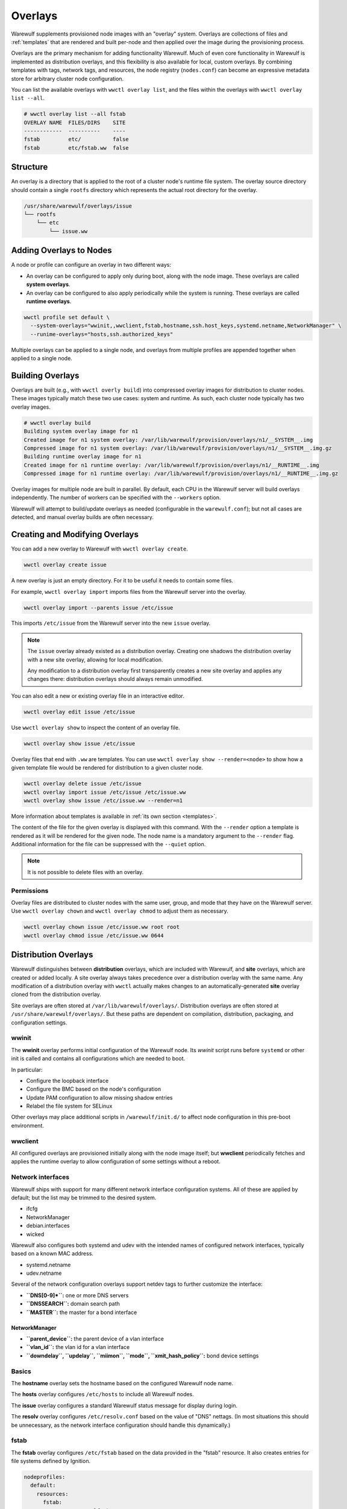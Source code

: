 ========
Overlays
========

Warewulf supplements provisioned node images with an "overlay" system. Overlays
are collections of files and :ref:`templates` that are rendered
and built per-node and then applied over the image during the provisioning
process.

Overlays are the primary mechanism for adding functionality Warewulf. Much of
even core functionality in Warewulf is implemented as distribution overlays, and
this flexibility is also available for local, custom overlays. By combining
templates with tags, network tags, and resources, the node registry
(``nodes.conf``) can become an expressive metadata store for arbitrary cluster
node configuration.

You can list the available overlays with ``wwctl overlay list``, and the files
within the overlays with ``wwctl overlay list --all``.

.. code-block:: console

   # wwctl overlay list --all fstab
   OVERLAY NAME  FILES/DIRS    SITE
   ------------  ----------    ----
   fstab         etc/          false
   fstab         etc/fstab.ww  false

Structure
=========

An overlay is a directory that is applied to the root of a cluster node's
runtime file system. The overlay source directory should contain a single
``rootfs`` directory which represents the actual root directory for the overlay.

.. code-block:: none

  /usr/share/warewulf/overlays/issue
  └── rootfs
      └── etc
          └── issue.ww

Adding Overlays to Nodes
========================

A node or profile can configure an overlay in two different ways:

* An overlay can be configured to apply only during boot, along with the node
  image. These overlays are called **system overlays**.
* An overlay can be configured to also apply periodically while the system is
  running. These overlays are called **runtime overlays**.

.. code-block:: shell

   wwctl profile set default \
     --system-overlays="wwinit,,wwclient,fstab,hostname,ssh.host_keys,systemd.netname,NetworkManager" \
     --runime-overlays="hosts,ssh.authorized_keys"

Multiple overlays can be applied to a single node, and overlays from multiple
profiles are appended together when applied to a single node.

Building Overlays
=================

Overlays are built (e.g., with ``wwctl overly build``) into compressed overlay
images for distribution to cluster nodes. These images typically match these two
use cases: system and runtime. As such, each cluster node typically has two
overlay images.

.. code-block:: console

   # wwctl overlay build
   Building system overlay image for n1
   Created image for n1 system overlay: /var/lib/warewulf/provision/overlays/n1/__SYSTEM__.img
   Compressed image for n1 system overlay: /var/lib/warewulf/provision/overlays/n1/__SYSTEM__.img.gz
   Building runtime overlay image for n1
   Created image for n1 runtime overlay: /var/lib/warewulf/provision/overlays/n1/__RUNTIME__.img
   Compressed image for n1 runtime overlay: /var/lib/warewulf/provision/overlays/n1/__RUNTIME__.img.gz

Overlay images for multiple node are built in parallel. By default, each CPU in
the Warewulf server will build overlays independently. The number of workers can
be specified with the ``--workers`` option.

Warewulf will attempt to build/update overlays as needed (configurable in the
``warewulf.conf``); but not all cases are detected, and manual overlay builds
are often necessary.

Creating and Modifying Overlays
===============================

You can add a new overlay to Warewulf with ``wwctl overlay create``.

.. code-block:: shell

   wwctl overlay create issue

A new overlay is just an empty directory. For it to be useful it needs to
contain some files.

For example, ``wwctl overlay import`` imports files from the Warewulf server
into the overlay.

.. code-block:: shell

   wwctl overlay import --parents issue /etc/issue

This imports ``/etc/issue`` from the Warewulf server into the new ``issue``
overlay.

.. note::

   The ``issue`` overlay already existed as a distribution overlay. Creating one
   shadows the distribution overlay with a new site overlay, allowing for local
   modification.

   Any modification to a distribution overlay first transparently creates a new
   site overlay and applies any changes there: distribution overlays should
   always remain unmodified.

You can also edit a new or existing overlay file in an interactive editor.

.. code-block:: shell

   wwctl overlay edit issue /etc/issue

Use ``wwctl overlay show`` to inspect the content of an overlay file.

.. code-block:: shell

   wwctl overlay show issue /etc/issue

Overlay files that end with ``.ww`` are templates. You can use ``wwctl overlay
show --render=<node>`` to show how a given template file would be rendered for
distribution to a given cluster node.

.. code-block:: shell

   wwctl overlay delete issue /etc/issue
   wwctl overlay import issue /etc/issue /etc/issue.ww
   wwctl overlay show issue /etc/issue.ww --render=n1

More information about templates is available in :ref:`its own section
<templates>`.

The content of the file for the given overlay is displayed with this command.
With the ``--render`` option a template is rendered as it will be rendered for
the given node. The node name is a mandatory argument to the ``--render`` flag.
Additional information for the file can be suppressed with the ``--quiet``
option.

.. note::

   It is not possible to delete files with an overlay.

Permissions
-----------

Overlay files are distributed to cluster nodes with the same user, group, and
mode that they have on the Warewulf server. Use ``wwctl overlay chown`` and
``wwctl overlay chmod`` to adjust them as necessary.

.. code-block:: shell

   wwctl overlay chown issue /etc/issue.ww root root
   wwctl overlay chmod issue /etc/issue.ww 0644

Distribution Overlays
=====================

Warewulf distinguishes between **distribution** overlays, which are included
with Warewulf, and **site** overlays, which are created or added locally. A site
overlay always takes precedence over a distribution overlay with the same name.
Any modification of a distribution overlay with ``wwctl`` actually makes changes
to an automatically-generated **site** overlay cloned from the distribution
overlay.

Site overlays are often stored at ``/var/lib/warewulf/overlays/``. Distribution
overlays are often stored at ``/usr/share/warewulf/overlays/``. But these paths
are dependent on compilation, distribution, packaging, and configuration
settings.

wwinit
------

The **wwinit** overlay performs initial configuration of the Warewulf node. Its
`wwinit` script runs before ``systemd`` or other init is called and contains all
configurations which are needed to boot.

In particular:

- Configure the loopback interface
- Configure the BMC based on the node's configuration
- Update PAM configuration to allow missing shadow entries
- Relabel the file system for SELinux

Other overlays may place additional scripts in ``/warewulf/init.d/`` to affect
node configuration in this pre-boot environment.

wwclient
--------

All configured overlays are provisioned initially along with the node image
itself; but **wwclient** periodically fetches and applies the runtime overlay to
allow configuration of some settings without a reboot.

Network interfaces
------------------

Warewulf ships with support for many different network interface configuration
systems. All of these are applied by default; but the list may be trimmed to
the desired system.

- ifcfg
- NetworkManager
- debian.interfaces
- wicked

Warewulf also configures both systemd and udev with the intended names of
configured network interfaces, typically based on a known MAC address.

- systemd.netname
- udev.netname

.. _dns:

Several of the network configuration overlays support netdev tags to further
customize the interface:

- **``DNS[0-9]*``:** one or more DNS servers
- **``DNSSEARCH``:** domain search path
- **``MASTER``:** the master for a bond interface

NetworkManager
^^^^^^^^^^^^^^

- **``parent_device``:** the parent device of a vlan interface
- **``vlan_id``:** the vlan id for a vlan interface
- **``downdelay``, ``updelay``, ``miimon``, ``mode``, ``xmit_hash_policy``:**
  bond device settings

Basics
------

The **hostname** overlay sets the hostname based on the configured Warewulf
node name.

The **hosts** overlay configures ``/etc/hosts`` to include all Warewulf nodes.

The **issue** overlay configures a standard Warewulf status message for display
during login.

The **resolv** overlay configures ``/etc/resolv.conf`` based on the value of
"DNS" nettags. (In most situations this should be unnecessary, as the network
interface configuration should handle this dynamically.)

fstab
-----

The **fstab** overlay configures ``/etc/fstab`` based on the data provided in the "fstab"
resource. It also creates entries for file systems defined by Ignition.

.. code-block:: yaml

   nodeprofiles:
     default:
       resources:
         fstab:
           - spec: warewulf:/home
             file: /home
             vfstype: nfs
           - spec: warewulf:/opt
             file: /opt
             vfstype: nfs

ssh
---

Two SSH overlays configure host keys (one set for all node in the cluster) and
``authorized_keys`` for the root account.

- ssh.authorized_keys
- ssh.host_keys

syncuser
--------

The **syncuser** overlay updates ``/etc/passwd`` and ``/etc/group`` to include
all users on both the Warewulf server and from the image.

To function properly, ``wwctl image syncuser`` (or the ``--syncuser`` option
during ``import``, ``exec``, ``shell``, or ``build``) must have also been run on
the image to synchronize its user and group IDs with those of the server.

If a ``PasswordlessRoot`` tag is set to "true", the overlay will also insert a
"passwordless" root entry. This can be particularly useful for accessing a
cluster node when its network interface is not properly configured.

.. warning::

   ``PasswordlessRoot`` is not recommended for production; it should only be
   used during debugging, when normal authentication is not functional.

ignition
--------

The **ignition** overlay defines partitions and file systems on local disks.

debug
-----

The **debug** overlay is not intended to be used in configuration, but is
provided as an example. In particular, the provided `tstruct.md.ww` demonstrates
the use of most available template metadata.

.. code-block:: shell
  
   wwctl overlay show --render=<nodename> debug tstruct.md.ww

.. _localtime:

localtime
---------

The **localtime** overlay configures the timezone of a cluster node to match
that of the Warewulf server; alternatively, a different timezone may be
specified with a ``localtime`` tag.

.. code-block:: shell

   wwctl profile set default --tagadd="localtime=UTC"

host
----

Configuration files used for the configuration of the Warewulf host /
server are stored in the **host** overlay. Unlike other overlays, it
*must* have the name ``host``. Existing files on the host are copied
to backup files with a ``wwbackup`` suffix at the first
run. (Subsequent use of the host overlay won't overwrite existing
``wwbackup`` files.)

The following services get configuration files via the host overlay:

* ssh keys are created with the scrips ``ssh_setup.sh`` and
  ``ssh_setup.csh``
* hosts entries are created by manipulating ``/etc/hosts`` with the
  template ``hosts.ww``
* nfs kernel server receives its exports from the template
  ``exports.ww``
* the dhcpd service is configured with ``dhcpd.conf.ww``
